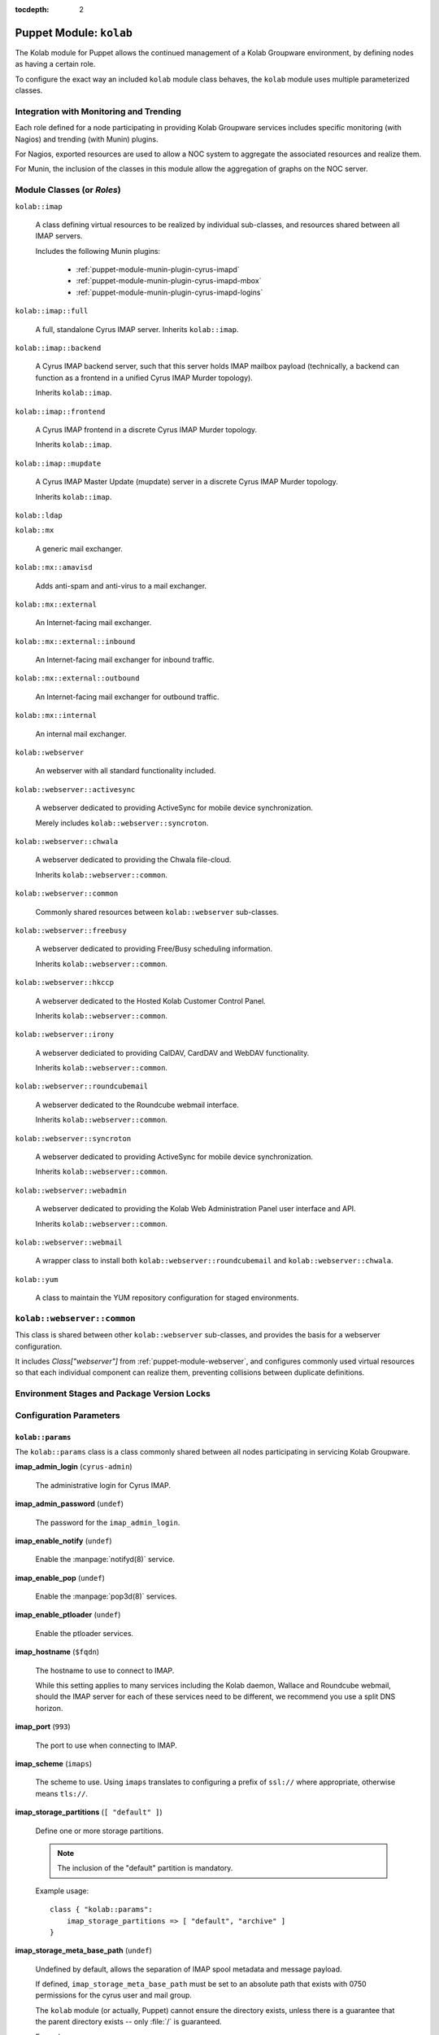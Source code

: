 :tocdepth: 2

.. _puppet-module-kolab:

========================
Puppet Module: ``kolab``
========================

The Kolab module for Puppet allows the continued management of a Kolab
Groupware environment, by defining nodes as having a certain role.

To configure the exact way an included ``kolab`` module class behaves,
the ``kolab`` module uses multiple parameterized classes.

.. seealso::

    *   :ref:`puppet-module-kolab-why-multiple-parameterized-classes`
    *   :ref:`puppet-module-kolab-configuration-parameters`
    *   :ref:`puppet-module-kolab-using-the-kolab-module`

Integration with Monitoring and Trending
========================================

Each role defined for a node participating in providing Kolab Groupware
services includes specific monitoring (with Nagios) and trending (with
Munin) plugins.

For Nagios, exported resources are used to allow a NOC system to
aggregate the associated resources and realize them.

For Munin, the inclusion of the classes in this module allow the
aggregation of graphs on the NOC server.

.. _puppet-module-kolab-module-classes:

Module Classes (or *Roles*)
===========================

``kolab::imap``

    A class defining virtual resources to be realized by individual
    sub-classes, and resources shared between all IMAP servers.

    Includes the following Munin plugins:

        *   :ref:`puppet-module-munin-plugin-cyrus-imapd`
        *   :ref:`puppet-module-munin-plugin-cyrus-imapd-mbox`
        *   :ref:`puppet-module-munin-plugin-cyrus-imapd-logins`

``kolab::imap::full``

    A full, standalone Cyrus IMAP server. Inherits ``kolab::imap``.

``kolab::imap::backend``

    A Cyrus IMAP backend server, such that this server holds IMAP
    mailbox payload (technically, a backend can function as a frontend
    in a unified Cyrus IMAP Murder topology).

    Inherits ``kolab::imap``.

``kolab::imap::frontend``

    A Cyrus IMAP frontend in a discrete Cyrus IMAP Murder topology.

    Inherits ``kolab::imap``.

``kolab::imap::mupdate``

    A Cyrus IMAP Master Update (mupdate) server in a discrete Cyrus IMAP
    Murder topology.

    Inherits ``kolab::imap``.

``kolab::ldap``

``kolab::mx``

    A generic mail exchanger.

``kolab::mx::amavisd``

    Adds anti-spam and anti-virus to a mail exchanger.

``kolab::mx::external``

    An Internet-facing mail exchanger.

``kolab::mx::external::inbound``

    An Internet-facing mail exchanger for inbound traffic.

``kolab::mx::external::outbound``

    An Internet-facing mail exchanger for outbound traffic.

``kolab::mx::internal``

    An internal mail exchanger.

``kolab::webserver``

    An webserver with all standard functionality included.

``kolab::webserver::activesync``

    A webserver dedicated to providing ActiveSync for mobile device
    synchronization.

    Merely includes ``kolab::webserver::syncroton``.

``kolab::webserver::chwala``

    A webserver dedicated to providing the Chwala file-cloud.

    Inherits ``kolab::webserver::common``.

``kolab::webserver::common``

    Commonly shared resources between ``kolab::webserver`` sub-classes.

``kolab::webserver::freebusy``

    A webserver dedicated to providing Free/Busy scheduling information.

    Inherits ``kolab::webserver::common``.

``kolab::webserver::hkccp``

    A webserver dedicated to the Hosted Kolab Customer Control Panel.

    Inherits ``kolab::webserver::common``.

``kolab::webserver::irony``

    A webserver dediciated to providing CalDAV, CardDAV and WebDAV
    functionality.

    Inherits ``kolab::webserver::common``.

``kolab::webserver::roundcubemail``

    A webserver dedicated to the Roundcube webmail interface.

    Inherits ``kolab::webserver::common``.

``kolab::webserver::syncroton``

    A webserver dedicated to providing ActiveSync for mobile device
    synchronization.

    Inherits ``kolab::webserver::common``.

``kolab::webserver::webadmin``

    A webserver dedicated to providing the Kolab Web Administration
    Panel user interface and API.

    Inherits ``kolab::webserver::common``.

``kolab::webserver::webmail``

    A wrapper class to install both ``kolab::webserver::roundcubemail``
    and ``kolab::webserver::chwala``.

``kolab::yum``

    A class to maintain the YUM repository configuration for staged
    environments.

``kolab::webserver::common``
============================

This class is shared between other ``kolab::webserver`` sub-classes, and
provides the basis for a webserver configuration.

It includes *Class["webserver"]* from :ref:`puppet-module-webserver`,
and configures commonly used virtual resources so that each individual
component can realize them, preventing collisions between duplicate
definitions.

Environment Stages and Package Version Locks
============================================

.. _puppet-module-kolab-configuration-parameters:

Configuration Parameters
========================

``kolab::params``
-----------------

The ``kolab::params`` class is a class commonly shared between all nodes
participating in servicing Kolab Groupware.

**imap_admin_login** (``cyrus-admin``)

    The administrative login for Cyrus IMAP.

    .. TODO::

        A separate set of credentials should be supplied for wallace,
        freebusy, replication and proxy for the purposes of maintaining
        a more well-informed audit trail.

**imap_admin_password** (``undef``)

    The password for the ``imap_admin_login``.

**imap_enable_notify** (``undef``)

    Enable the :manpage:`notifyd(8)` service.

**imap_enable_pop** (``undef``)

    Enable the :manpage:`pop3d(8)` services.

**imap_enable_ptloader** (``undef``)

    Enable the ptloader services.

**imap_hostname** (``$fqdn``)

    The hostname to use to connect to IMAP.

    While this setting applies to many services including the Kolab
    daemon, Wallace and Roundcube webmail, should the IMAP server for
    each of these services need to be different, we recommend you use
    a split DNS horizon.

**imap_port** (``993``)

    The port to use when connecting to IMAP.

**imap_scheme** (``imaps``)

    The scheme to use. Using ``imaps`` translates to configuring a
    prefix of ``ssl://`` where appropriate, otherwise means ``tls://``.

**imap_storage_partitions** (``[ "default" ]``)

    Define one or more storage partitions.

    .. NOTE::

        The inclusion of the "default" partition is mandatory.

    Example usage::

        class { "kolab::params":
            imap_storage_partitions => [ "default", "archive" ]
        }

**imap_storage_meta_base_path** (``undef``)

    Undefined by default, allows the separation of IMAP spool metadata
    and message payload.

    If defined, ``imap_storage_meta_base_path`` must be set to an
    absolute path that exists with 0750 permissions for the cyrus user
    and mail group.

    The ``kolab`` module (or actually, Puppet) cannot ensure the
    directory exists, unless there is a guarantee that the parent
    directory exists -- only :file:`/` is guaranteed.

    Example usage::

        class { "kolab::params":
            imap_storage_meta_base_path => "/srv/imap/meta"
        }

**imap_storage_spool_base_path** (``/var/spool/imap``)

    Sets the root of the IMAP spool partitions.

    Under the directory specified here, directories are created for each
    partition defined (with a mandated minimum list including
    ``default``).

    Example usage::

        class { "kolab::params":
            imap_storage_spool_base_path => "/srv/imap/spool"
        }

    results in::

        File["/srv/imap/spool/default/"]

**imap_configdir** (``/var/lib/imap/``)

    The :manpage:`imapd.conf(5)` ``configdir`` setting.

    This directory normally contains databases among which
    ``mailboxes.db`` and ``annotations.db``.

    Because of backup processes, it may be desirable to have the default
    spool partition and ``configdir`` located under the same directory
    hierarchy off of the same logical volume mount.

    Example usage::

        class { "kolab::params":
            imap_configdir => "/srv/imap/config",
            imap_storage_spool_base_path => "/srv/imap/spool"
        }

**imap_duplicate_db_path** (``undef``)

    The ``deliver.db`` database file used to determine whether new
    message arrivals are duplicates (to be suppressed) contains a few
    days worth of delivery information.

    However, it is not critical for operations and may simply be
    discarded in case of a system reboot.

    If performance of message delivery is more important than the
    suppression of duplicates (which are a rather rare occurrence), then
    this file may be located under a directory hierarchy mounted off of
    ``tmpfs``.

**imap_ptscache_db_path** (``undef``)

    The ``ptscache.db`` database file caches information related to LDAP
    queries performed to find target result attributes for the process
    of canonification, and additional authorization information such as
    a user's group memberships or roles.

    This database can be discarded when a node reboots, and might
    therefore also live in a directory hierarchy mounted off of
    ``tmpfs``.

**imap_sievedir** (``undef``)

    Unless specifically required, keep this to a default value of
    ``${configdir}/sieve``.

**imap_socket_path** (``/var/lib/imap/socket``)

    The path to where socket files are stored.

**imap_statuscache_db_path** (``undef``)

    The ``statuscache.db`` database file is undocumented.

**imap_temp_path** (``undef``)

    The absolute path to a location Cyrus IMAP can use to store
    temporary files.

**imap_tlscache_db_path** (``undef``)

    The ``tls_sessions.db`` is a database file that maintains previously
    negotiated TLS sessions, allowing those sessions to be resumed at a
    later time.

    This database can be discarded when a node reboots, and might
    therefore also live in a directory hierarchy mounted off of
    ``tmpfs``.

**kolab_version_name** (``kolab_14``)

    The version name of the Kolab Groupware product stream to use.

    Possible values include:

        *   ``kolab_14`` (the default)
        *   ``kolab_13``
        *   ``kolab_3_3``

**kolab_primary_domain** (``$domain``)

    The primary domain for the Kolab Groupware deployment.

    Corresponds to the ``primary_domain`` setting in the ``[kolab]``
    section of :manpage:`kolab.conf(5)`.

**kolab_default_locale** (``en_US``)

    The default locale for the environment.

    Corresponds to the setting ``default_locale`` in the ``[kolab]``
    section of :manpage:`kolab.conf(5)`.

**kolab_policy_uid** (``%(surname)s.lower()``)

    The UID policy for Kolab.

    Corresponds to the setting ``policy_uid`` in the ``[kolab]`` section
    of :manpage:`kolab.conf(5)`.

**memcache_hosts** (``undef``)

    An array of hosts that serve **memcached** to be used for memcache-
    capable software applications unless specific memcached host
    addresses are defined for that service.

**webclient_memcache_hosts** (``$kolab::params::memcache_hosts``)

    An array of hosts that serve **memcached** to be used solely for
    the webmail client software.

**webadmin_memcache_hosts** (``$kolab::params::memcache_hosts``)

    An array of hosts that serve **memcached** to be used solely for
    the webadmin client software.

**ldap_scheme** (``ldap``)

    The scheme name to use to connect to LDAP, where URIs are used.

    Can be either of ``ldap`` or ``ldaps``.

**ldap_hostname** (``$fqdn``)

    The host address to use to connect to the LDAP service.

**ldap_port** (``389``)

    The port to use to connect to the LDAP service.

**ldap_domain_base_dn** (``cn=kolab,cn=config``)

    The base dn for domain objects.

**roundcubemail_db_dsnw** (``mysqli://roundcube:password@localhost/roundcube``)

**roundcubemail_db_dsnr** (``undef``)

**ldap_bind_dn** (``cn=Directory Manager``)

    The login for the administrative credentials to use when binding to
    LDAP.

    .. NOTE::

        Note that you are encouraged to provide the Kolab Groupware
        environment with credentials lesser privileged than
        "cn=Directory Manager", but that certain functionality we have
        to make available in a standard deployment requires the use of
        these superuser credentials.

**ldap_bind_pw** (``undef``)

    The password for the administrative credentials used to bind to
    LDAP.

**ldap_root_dn** (``undef``)

    The root DN.

**ldap_service_bind_dn** (``undef``)

    The bind DN for services, normally
    ``uid=kolab-service,ou=Special Users,${ldap_root_dn}``

**ldap_service_bind_pw** (``undef``)

    The bind password for services.

**kolab_cache_sql_uri** (``mysql://kolab:Welcome2KolabSystems@localhost/kolab``)

    The URI to a SQL location to use for caching.

**kolab_webadmin_sql_uri** (``mysql://kolab:Welcome2KolabSystems@localhost/kolab``)

    The URI to a SQL location to use for the web administration panel
    configuration.

**roundcubemail_des_key** (``rcmail-!24ByteDESkey*Str``)

    The DES key used by the Roundcube webmail program to encrypt
    session-related information.

**smtp_scheme** (``undef``)

    The scheme to use when connecting to SMTP.

**smtp_hostname** (``$fqdn``)

    The host address to use when connecting to SMTP.

**smtp_port** (``587``)

    The port to use when connecting to SMTP.

``kolab::params::imap``
-----------------------

**imap_storage_partitions** (``$kolab::params::imap_storage_partitions``)

    Override the IMAP storage partitions set using ``kolab::params``.

**imap_storage_meta_base_path** (``$kolab::params::imap_storage_meta_base_path``)

    Override the IMAP metadata base path set using ``kolab::params``.

**imap_storage_spool_base_path** (``$kolab::params::imap_storage_spool_base_path``)

    Override the IMAP mail spool base path set using ``kolab::params``.

**imap_configdir** (``$kolab::params::imap_configdir``)

    Override the ``configdirectory`` setting in :manpage:`imapd.conf(5)`
    set using ``kolab::params``.

    .. NOTE::

        So far this has not yet worked in practice.

**imap_duplicate_db_path** (``$kolab::params::imap_duplicate_db_path``)

    Override the path to ``deliver.db`` set using ``kolab::params``.

**imap_ptscache_db_path** (``$kolab::params::imap_ptscache_db_path``)

    Override the path to ``ptscache.db`` set using ``kolab::params``.

**imap_sievedir** (``$kolab::params::imap_sievedir``)

    Override the Sieve directory set using ``kolab::params``.

**imap_socket_path** (``$kolab::params::imap_socket_path``)

    Override the directory used to store socket files set using
    ``kolab::params``.

**imap_statuscache_db_path** (``$kolab::params::imap_statuscache_db_path``)

**imap_temp_path** (``$kolab::params::imap_temp_path``)

**imap_tlscache_db_path** (``$kolab::params::imap_tlscache_db_path``)

.. TODO::

    #.  Add a setting ``imap_proc_path``.
    #.  Add a setting ``webadmin_api_memcache_hosts``
    #.  Add a setting ``hkccp_memcache_hosts``

.. _puppet-module-kolab-using-the-kolab-module:

Using the Kolab Module
======================

We strongly encourage you wrap the individual ``kolab`` module classes
with some of your own, in order to share certain configuration
information between multiple nodes, but not share all information with
all of them, and in order to allow divergence (in terms of development).

In the simplest form, going with all defaults, the class structure you
might want to use looks as follows:

.. graphviz::

    digraph {
            rankdir = LR;
            splines = true;
            overlab = prism;

            edge [color=gray50, fontname=Calibri, fontsize=11];
            node [shape=record, fontname=Calibri, fontsize=11, style=filled];

            "imapb01.example.org" [color="#EEFFEE"];
            "imapf01.example.org" [color="#EEFFEE"];

            subgraph cluster_example_org_kolab {
                    label = "Class['example_org_kolab']";
                    style = filled;

                    "example_org_kolab::common" [color="#EEFFEE"];
                    "example_org_kolab::imap" [color="#EEFFEE"];
                    "example_org_kolab::imap::backend" [color="#EEFFEE"];
                    "example_org_kolab::imap::frontend" [color="#EEFFEE"];

                    "example_org_kolab::imap::backend" -> "example_org_kolab::imap" [label="inherits"];
                    "example_org_kolab::imap::frontend" -> "example_org_kolab::imap" [label="inherits"];
                    "example_org_kolab::imap" -> "example_org_kolab::common" [label="inherits"];
                }

            subgraph cluster_module_kolab {
                    label = "Kolab Module";

                    "kolab::imap::backend" [color="#EEEEFF"];
                    "kolab::imap::frontend" [color="#EEEEFF"];
                    "kolab::params" [color="#EEEEFF"];

                    "Package['cyrus-imapd']" [color="#EEEEFF"];

                }

            "example_org_kolab::common" -> "kolab::params" [label="configures"];

            "imapb01.example.org" -> "example_org_kolab::imap::backend" [label="includes"];
            "example_org_kolab::imap::backend" -> "kolab::imap::backend" [label="includes"];

            "imapf01.example.org" -> "example_org_kolab::imap::frontend" [label="includes"];
            "example_org_kolab::imap::frontend" -> "kolab::imap::frontend" [label="includes"];

            "kolab::imap::backend" -> "Package['cyrus-imapd']" [label="installs"];
            "kolab::imap::frontend" -> "Package['cyrus-imapd']" [label="installs"];

            "kolab::params" -> "Package['cyrus-imapd']" [label="sets version for"];
        }

You might wonder why the green parts (yours) need to be so large, so
lets look under the hood and apply some differentiation between IMAP
frontends and backends.

Suppose that, for example, both types of IMAP servers require a
different ``configdir`` setting in :manpage:`imapd.conf(5)`.

The ``kolab::params`` class is already configured by the parameterized
inclusion of ``example_org_kolab::common``, the class you use to share
settings between all nodes related to Kolab Groupware services.

The frontend-, backend- and mupdate-specific classes would need to
break the inheritance of the common class, and each instantiate
``kolab::params`` themselves, individually. Because your other
functional components would still use the common class, this duplicates
instantiating ``kolab::params`` times 4, for 3 environments each.

Therefore each ``example_org_kolab::imap`` sub-class is to instantiate a
parameterized sub-class of ``kolab::params``, called
``kolab::params::imap``. This sub-class inherits ``kolab::params``, so
that you still have to configure those settings only once, but allow you
to configure some additional, IMAP-server specific settings.

The same picture as before now looks a little bit more complex:

.. graphviz::

    digraph {
            rankdir = LR;
            splines = true;
            overlab = prism;

            edge [color=gray50, fontname=Calibri, fontsize=11];
            node [shape=record, fontname=Calibri, fontsize=11, style=filled];

            "imapb01.example.org" [color="#EEFFEE"];
            "imapf01.example.org" [color="#EEFFEE"];

            subgraph cluster_example_org_kolab {
                    label = "Class['example_org_kolab']";
                    style = filled;

                    "example_org_kolab::common" [color="#EEFFEE"];

                    "example_org_kolab::imap" [color="#EEFFEE"];
                    "example_org_kolab::imap::backend" [color="#EEFFEE"];
                    "example_org_kolab::imap::frontend" [color="#EEFFEE"];
                }

            subgraph cluster_module_kolab {
                    label = "Kolab Module";

                    "kolab::imap::backend" [color="#EEEEFF"];
                    "kolab::imap::frontend" [color="#EEEEFF"];
                    "kolab::params" [color="#EEEEFF"];
                    "kolab::params::imap" [color="#EEEEFF"];

                    "File['/etc/imapd.conf']" [color="#EEEEFF"];
                }

            "example_org_kolab::common" -> "kolab::params" [label="configures"];

            "imapb01.example.org" -> "example_org_kolab::imap::backend" [label="includes"];
            "example_org_kolab::imap::backend" -> "example_org_kolab::imap" [label="inherits"];
            "example_org_kolab::imap" -> "example_org_kolab::common" [label="inherits"];
            "example_org_kolab::imap::backend" -> "kolab::params::imap" [label="configures"];
            "example_org_kolab::imap::backend" -> "kolab::imap::backend" [label="includes"];

            "imapf01.example.org" -> "example_org_kolab::imap::frontend" [label="includes"];
            "example_org_kolab::imap::frontend" -> "example_org_kolab::imap" [label="inherits"];
            "example_org_kolab::imap::frontend" -> "kolab::params::imap" [label="configures"];
            "example_org_kolab::imap::frontend" -> "kolab::imap::frontend" [label="includes"];

            "kolab::imap::backend" -> "File['/etc/imapd.conf']" [label="installs"];
            "kolab::imap::frontend" -> "File['/etc/imapd.conf']" [label="installs"];

            "kolab::params::imap" -> "kolab::params" [label="inherits"];
            "kolab::params::imap" -> "File['/etc/imapd.conf']" [label="sets configdir"];
            "kolab::params" -> "File['/etc/imapd.conf']" [label="configures"];
        }

Add to this picture the following considerations:

*   A deployment does not necessarily consist of homogeneous operating
    systems and operating system versions.

    Some systems may run CentOS 6, others RHEL 6, and perhaps yet some
    others RHEL 7.

    Even if this is not the day-to-day, each deployment will transition,
    sooner or later, therefore creating a hybrid environment (or worse).

*   A deployment is not necessarily comprised of systems all running the
    exact same Kolab Enterprise version. Some systems may happily
    continue to run a functional component based on Kolab Enterprise 13,
    while perhaps the web- or IMAP servers have moved on to run
    Kolab Enterprise 14.

    Again even if this is not the day-to-day, each deployment will
    transition, sooner or later.

*   The reproducibility of a system you have in production today,
    whether for the purposes of recovery or capacity increase, depends
    on your ability to not only produce a system, but have that system
    be maintained using the exact same package versions as the other
    systems in production.

While Puppet is intended to describe the desired state of individual
nodes, and the desired state of so many nodes across and even within
deployments may differ so much, the picture of the internals of the
``kolab`` module look yet again a little different from the previous
diagram:

.. graphviz::

    digraph {
            splines = true;
            overlab = prism;

            edge [color=gray50, fontname=Calibri, fontsize=11];
            node [shape=record, fontname=Calibri, fontsize=11, style=filled];

            "imapf01.example.org" [color="#EEFFEE"];
            "imapb01.example.org" [color="#EEFFEE"];
            "imapm01.example.org" [color="#EEFFEE"];

            subgraph cluster_example_org_kolab {
                    label = "Class['example_org_kolab']";
                    style = filled;

                    "example_org_kolab::common" [color="#EEFFEE"];

                    "example_org_kolab::imap" [color="#EEFFEE"];
                    "example_org_kolab::imap::backend" [color="#EEFFEE"];
                    "example_org_kolab::imap::frontend" [color="#EEFFEE"];
                    "example_org_kolab::imap::mupdate" [color="#EEFFEE"];
                }

            subgraph cluster_module_kolab {
                    label = "Kolab Module";

                    "kolab::common" [color="#EEEEFF"];
                    "kolab::imap" [color="#EEEEFF"];
                    "kolab::imap::backend" [color="#EEEEFF"];
                    "kolab::imap::frontend" [color="#EEEEFF"];
                    "kolab::imap::mupdate" [color="#EEEEFF"];
                    "kolab::params" [color="#EEEEFF"];
                    "kolab::params::imap" [color="#EEEEFF"];
                    "kolab::pkg" [color="#EEEEFF"];
                    "kolab::pkg::${os}" [color="#EEEEFF"];
                    "kolab::pkg::${os}::${osname}" [color="#EEEEFF"];
                    "kolab::pkg::${os}::${osname}::${environment}" [color="#EEEEFF"];
                    "kolab::pkg::${os}::${osname}::${environment}::${kolab_version}" [color="#EEEEFF"];
                    "kolab::yum" [color="#EEEEFF"];

                    "File['/etc/imapd.conf']" [color="#EEEEFF"];
                    "Package['cyrus-imapd']" [color="#EEEEFF"];

                    "File['/etc/imapd.conf']" -> "Package['cyrus-imapd']" [label="requires"];

                }

            "example_org_kolab::common" -> "kolab::params" [label="configures"];

            "imapb01.example.org" -> "example_org_kolab::imap::backend" [label="includes"];
            "example_org_kolab::imap::backend" -> "example_org_kolab::imap" [label="inherits"];
            "example_org_kolab::imap" -> "example_org_kolab::common" [label="inherits"];
            "example_org_kolab::imap::backend" -> "kolab::params::imap" [label="configures"];
            "example_org_kolab::imap::backend" -> "kolab::imap::backend" [label="includes"];

            "imapf01.example.org" -> "example_org_kolab::imap::frontend" [label="includes"];
            "example_org_kolab::imap::frontend" -> "example_org_kolab::imap" [label="inherits"];
            "example_org_kolab::imap::frontend" -> "kolab::params::imap" [label="configures"];
            "example_org_kolab::imap::frontend" -> "kolab::imap::frontend" [label="includes"];

            "imapm01.example.org" -> "example_org_kolab::imap::mupdate" [label="includes"];
            "example_org_kolab::imap::mupdate" -> "example_org_kolab::imap" [label="inherits"];
            "example_org_kolab::imap::mupdate" -> "kolab::params::imap" [label="configures"];
            "example_org_kolab::imap::mupdate" -> "kolab::imap::mupdate" [label="includes"];

            "kolab::params::imap" -> "kolab::params" [label="inherits"];

            "kolab::imap::backend" -> "kolab::imap" [label="inherits"];
            "kolab::imap::frontend" -> "kolab::imap" [label="inherits"];

            "kolab::imap" -> "Package['cyrus-imapd']" [label="defines"];
            "kolab::imap::backend" -> "Package['cyrus-imapd']" [label="realizes"];
            "kolab::imap::backend" -> "File['/etc/imapd.conf']" [label="realizes"];
            "kolab::imap::frontend" -> "Package['cyrus-imapd']" [label="realizes"];
            "kolab::imap::frontend" -> "File['/etc/imapd.conf']" [label="realizes"];
            "kolab::imap::mupdate" -> "Package['cyrus-imapd']" [label="realizes"];
            "kolab::imap::mupdate" -> "File['/etc/imapd.conf']" [label="realizes"];

            "kolab::imap" -> "kolab::common" [label="inherits"];
            "kolab::common" -> "kolab::params" [label="inherits"];

            "kolab::common" -> "kolab::pkg" [label="includes"];
            "kolab::common" -> "kolab::yum" [label="includes"];
            "kolab::pkg" ->
            "kolab::pkg::${os}" ->
            "kolab::pkg::${os}::${osname}" ->
            "kolab::pkg::${os}::${osname}::${environment}" ->
            "kolab::pkg::${os}::${osname}::${environment}::${kolab_version}" [label="includes"];

            "kolab::pkg::${os}::${osname}::${environment}::${kolab_version}" -> "kolab::params" [label="configures"];

            "kolab::params::imap" -> "File['/etc/imapd.conf']" [label="sets configdir"];
            "kolab::params" -> "File['/etc/imapd.conf']" [label="configures"];
            "kolab::params" -> "Package['cyrus-imapd']" [label="sets version for"];
        }

Example ``example_org_kolab`` Class
===================================

In this example class, we re-iterate how it is built up, and why.

First, the bare bones of it all:

.. parsed-literal::

    # The module class wrapper.
    class example_org_kolab {

        # The common class, that includes some basic configuration
        # information shared across all (most) Kolab nodes.
        class common inherits example_org_kolab { }

        # A container class for all things IMAP.
        class imap inherits common {
        }
    }

Next, we populate some of the information (not all of the relevant
information, for that see later on):

.. parsed-literal::

    class example_org_kolab {
        class common inherits example_org_kolab {
            class { "kolab::params":
                imap_admin_login => "cyrus-admin",
                imap_admin_password => "password"
            }
        }

        class imap inherits common {
            include kolab::imap::full
        }
    }

This gives us a base structure so that a node manifest might look as
follows:

.. parsed-literal::

    node 'imap.example.org' {
        include example_org_kolab::imap
    }

The structure allows us to distinguish certain parameter values between
environments:

.. parsed-literal::

    class example_org_kolab {
        class common inherits example_org_kolab {
            case $environment {
                "development": {
                    class { "kolab::params":
                        imap_admin_login => "cyrus-admin",
                        imap_admin_password => "password",
                        (...)
                    }
                }
                "testing": {
                    class { "kolab::params":
                        imap_admin_login => "cyrus-admin",
                        imap_admin_password => "anotherpassword",
                        (...)
                    }
                }
                "production": {
                    class { "kolab::params":
                        imap_admin_login => "cyrus-admin",
                        imap_admin_password => "verysecretpassword",
                        (...)
                    }
                }
            }
        }

        class imap inherits common {
            include kolab::imap::full
        }
    }

Or, alternatively:

.. parsed-literal::

    class example_org_kolab {
        class common inherits example_org_kolab {
            class { "kolab::params":
                imap_admin_login => "cyrus-admin",
                imap_admin_password => $environment ? {
                    "development" => "password",
                    "testing" => "anotherpassword",
                    "production" => "verysecretpassword"
                }
            }
        }

        class imap inherits common {
            include kolab::imap::full
        }
    }

However, there are reasons to do it the way it was done the first time
around:

*   Instead of defining ``Class['kolab::params']``, include a class that
    comes from a file external to ``example_org_kolab`` class
    definition (and hide the actual value from prying eyes).

*   Not all environment stages need to contain all values for all
    parameters.

Sub-classing ``example_org_kolab`` further, to wrap individual more
specific roles might give you something like this:

.. parsed-literal::

    class example_org_kolab {
        class common inherits example_org_kolab {
            case $environment {
                "development": {
                    class { 'kolab::params':
                        imap_admin_login => "cyrus-admin",
                        imap_admin_password => "somepass",
                        ldap_domain_base_dn => "ou=Domains,dc=example,dc=org",
                        imap_enable_notify => undef,
                        imap_enable_pop => true,
                        imap_enable_ptloader => true,
                        imap_hostname => "imap.example.org",
                        imap_port => 993,
                        imap_scheme => "imaps",
                        imap_socket_path => "/var/lib/imap/socket",
                        kolab_cache_sql_uri => "mysql://kolab:somepass@mysql-write.example.org/kolab_cache",
                        ldap_bind_dn => "cn=Directory Manager",
                        ldap_bind_pw => "somepass",
                        ldap_hostname => "ldap.example.org",
                        ldap_port => 389,
                        ldap_root_dn => "dc=example,dc=org",
                        ldap_service_bind_dn => "uid=kolab-service,ou=Special Users,dc=example,dc=org",
                        ldap_service_bind_pw => "somepass",
                        memcache_hosts => [ 'memc.example.org:11211' ],
                        roundcubemail_db_dsnw => "mysqli://roundcube:somepass@mysql-write.example.org/roundcube",
                        roundcubemail_db_dsnr => "mysqli://roundcube:somepass@mysql-read.example.org/roundcube",
                        roundcubemail_des_key => "somestringthatis24chars.",
                        smtp_hostname => "smtp.example.org",
                        smtp_port => 587
                    }
                }
                "testing": {
                    (...)
                }
                "production": {
                    (...)
                }
            }
        }


    class imap inherits common {
        class backend inherits imap {
            class { "kolab::params::imap":
                    imap_configdir => "/srv/imap/config",
                    imap_duplicate_db_path => "/var/tmp/cyrus-imapd/deliver.db",
                    imap_ptscache_db_path => "/var/tmp/cyrus-imapd/ptscache.db",
                    imap_sievedir => "/srv/imap/config/sieve/",
                    imap_socket_path => "/srv/imap/config/socket",
                    imap_statuscache_db_path => "/var/tmp/cyrus-imapd/statuscache.db",
                    imap_storage_partitions => [ "default", "archive" ],
                    imap_storage_meta_base_path => "/srv/imap/meta",
                    imap_storage_spool_base_path => "/srv/imap/spool",
                    imap_temp_path => "/var/tmp/cyrus-imapd/",
                    imap_tlscache_db_path => "/var/tmp/cyrus-imapd/tls_sessions.db"
                }

            file { "/srv/imap/":
                ensure => directory
            }

            file { [
                    "/srv/imap/config/",
                    "/srv/imap/meta/",
                    "/srv/imap/spool/"
                ]:
                ensure => directory,
                owner => "cyrus",
                group => "mail",
                mode => 750,
                require => Mount["/srv/imap"],
                notify => [
                        Exec["_usr_lib_cyrus-imapd_mkimap"],
                        Service["cyrus-imapd"]
                    ]
            }

            file { "/srv/imap/config/proc/":
                ensure => "/var/tmp/cyrus-imapd/proc/",
                force => true,
                links => manage,
                noop => false,
                require => File["/var/tmp/cyrus-imapd/proc/"],
                notify => Service["cyrus-imapd"]
            }

            file { "/var/tmp/cyrus-imapd/":
                ensure => directory,
                owner => "cyrus",
                group => "mail",
                mode => 750,
                noop => false,
                notify => Service["cyrus-imapd"]
            }

            file { "/var/tmp/cyrus-imapd/proc/":
                ensure => directory,
                owner => "cyrus",
                group => "mail",
                mode => 750,
                noop => false,
                require => Mount["/var/tmp/cyrus-imapd"],
                notify => Service["cyrus-imapd"]
            }

            mount { "/srv/imap":
                atboot => true,
                device => "/dev/vg_imap/lv_imap",
                options => "defaults",
                fstype => "ext4",
                remounts => true,
                ensure => mounted,
                noop => false,
                require => File["/srv/imap/"],
                notify => Service["cyrus-imapd"]
            }

            mount { "/var/tmp/cyrus-imapd":
                atboot => true,
                device => "tmpfs",
                options => "defaults",
                fstype => "tmpfs",
                remounts => true,
                ensure => mounted,
                noop => false,
                require  => File["/var/tmp/cyrus-imapd/"],
                notify => Service["cyrus-imapd"]
            }

            include kolab::imap::backend
        }
    }

    node 'imapb01.example.org' {
        include example_org_kolab::imap::backend
    }
